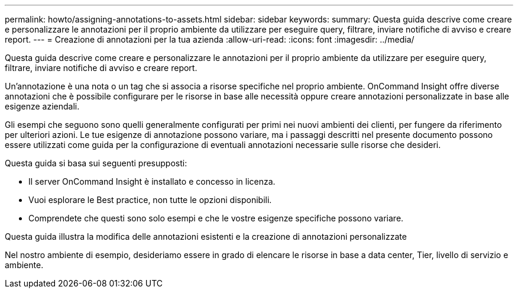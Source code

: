 ---
permalink: howto/assigning-annotations-to-assets.html 
sidebar: sidebar 
keywords:  
summary: Questa guida descrive come creare e personalizzare le annotazioni per il proprio ambiente da utilizzare per eseguire query, filtrare, inviare notifiche di avviso e creare report. 
---
= Creazione di annotazioni per la tua azienda
:allow-uri-read: 
:icons: font
:imagesdir: ../media/


[role="lead"]
Questa guida descrive come creare e personalizzare le annotazioni per il proprio ambiente da utilizzare per eseguire query, filtrare, inviare notifiche di avviso e creare report.

Un'annotazione è una nota o un tag che si associa a risorse specifiche nel proprio ambiente. OnCommand Insight offre diverse annotazioni che è possibile configurare per le risorse in base alle necessità oppure creare annotazioni personalizzate in base alle esigenze aziendali.

Gli esempi che seguono sono quelli generalmente configurati per primi nei nuovi ambienti dei clienti, per fungere da riferimento per ulteriori azioni. Le tue esigenze di annotazione possono variare, ma i passaggi descritti nel presente documento possono essere utilizzati come guida per la configurazione di eventuali annotazioni necessarie sulle risorse che desideri.

Questa guida si basa sui seguenti presupposti:

* Il server OnCommand Insight è installato e concesso in licenza.
* Vuoi esplorare le Best practice, non tutte le opzioni disponibili.
* Comprendete che questi sono solo esempi e che le vostre esigenze specifiche possono variare.


Questa guida illustra la modifica delle annotazioni esistenti e la creazione di annotazioni personalizzate

Nel nostro ambiente di esempio, desideriamo essere in grado di elencare le risorse in base a data center, Tier, livello di servizio e ambiente.

